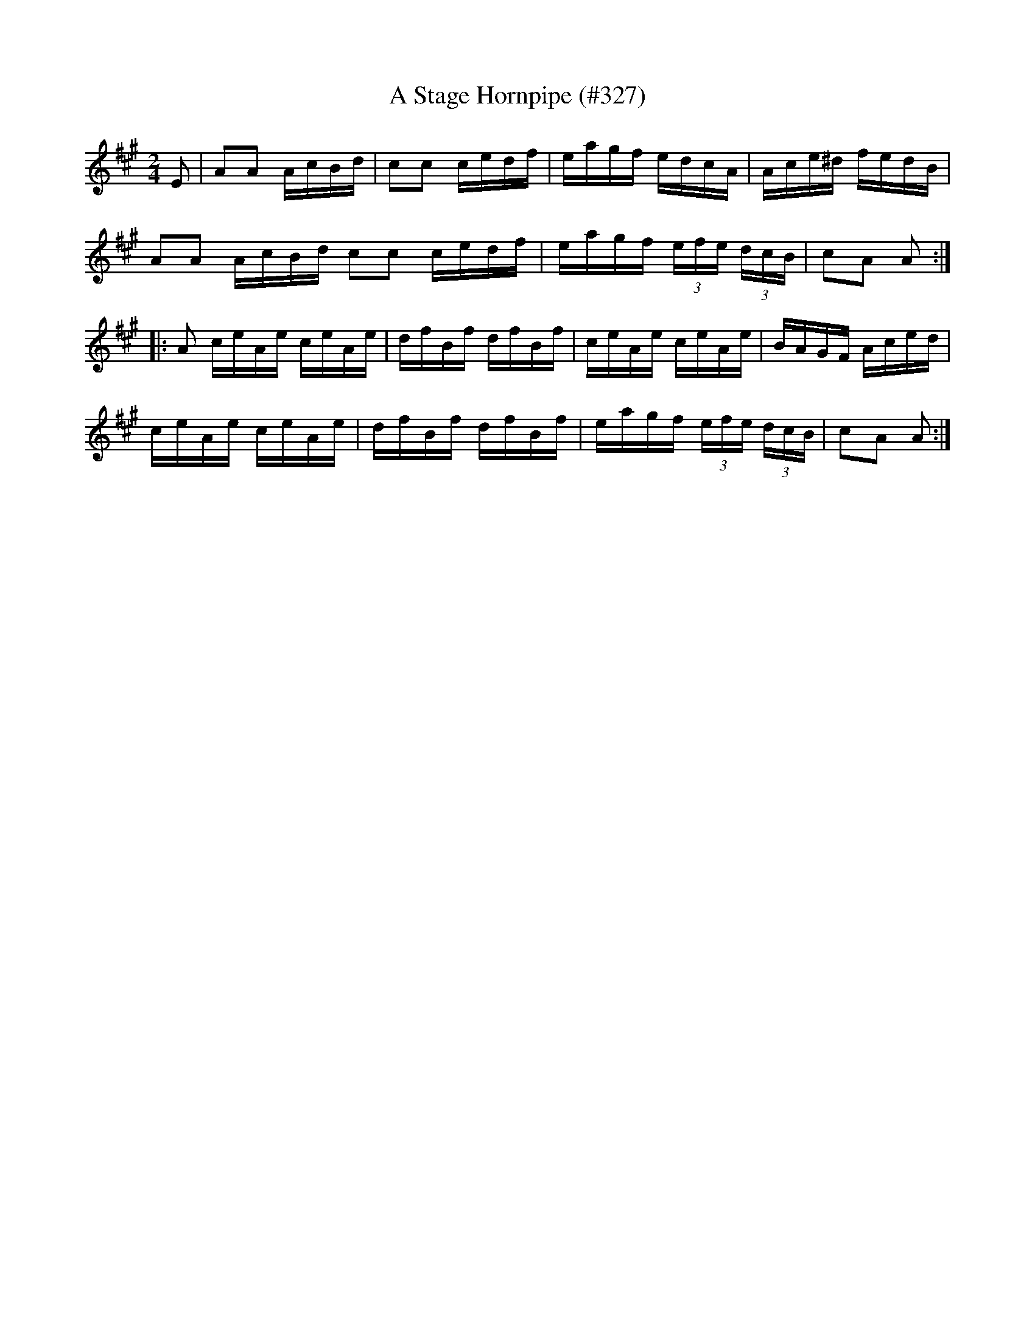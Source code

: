 X:22
T: Stage Hornpipe (#327), A
M: 2/4
L: 1/16
S: Rice-Walsh manuscript
R: Hornpipe
N: Reformatted for readability [JC]
K: A
E2 |\
A2A2 AcBd | c2c2 cedf | eagf edcA | Ace^d fedB |
A2A2 AcBd c2c2 cedf | eagf (3efe (3dcB | c2A2 A2 :|
|:\
A2 ceAe ceAe | dfBf dfBf | ceAe ceAe | BAGF Aced |
ceAe ceAe | dfBf dfBf | eagf (3efe (3dcB | c2A2 A2 :|
